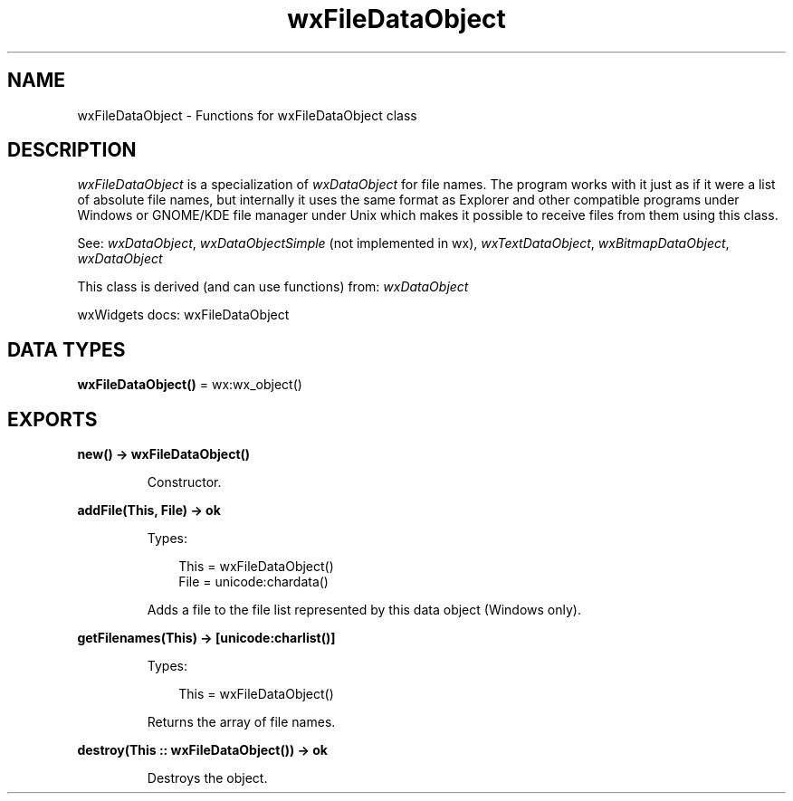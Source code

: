 .TH wxFileDataObject 3 "wx 2.2.2" "wxWidgets team." "Erlang Module Definition"
.SH NAME
wxFileDataObject \- Functions for wxFileDataObject class
.SH DESCRIPTION
.LP
\fIwxFileDataObject\fR\& is a specialization of \fIwxDataObject\fR\& for file names\&. The program works with it just as if it were a list of absolute file names, but internally it uses the same format as Explorer and other compatible programs under Windows or GNOME/KDE file manager under Unix which makes it possible to receive files from them using this class\&.
.LP
See: \fIwxDataObject\fR\&, \fIwxDataObjectSimple\fR\& (not implemented in wx), \fIwxTextDataObject\fR\&, \fIwxBitmapDataObject\fR\&, \fIwxDataObject\fR\& 
.LP
This class is derived (and can use functions) from: \fIwxDataObject\fR\&
.LP
wxWidgets docs: wxFileDataObject
.SH DATA TYPES
.nf

\fBwxFileDataObject()\fR\& = wx:wx_object()
.br
.fi
.SH EXPORTS
.LP
.nf

.B
new() -> wxFileDataObject()
.br
.fi
.br
.RS
.LP
Constructor\&.
.RE
.LP
.nf

.B
addFile(This, File) -> ok
.br
.fi
.br
.RS
.LP
Types:

.RS 3
This = wxFileDataObject()
.br
File = unicode:chardata()
.br
.RE
.RE
.RS
.LP
Adds a file to the file list represented by this data object (Windows only)\&.
.RE
.LP
.nf

.B
getFilenames(This) -> [unicode:charlist()]
.br
.fi
.br
.RS
.LP
Types:

.RS 3
This = wxFileDataObject()
.br
.RE
.RE
.RS
.LP
Returns the array of file names\&.
.RE
.LP
.nf

.B
destroy(This :: wxFileDataObject()) -> ok
.br
.fi
.br
.RS
.LP
Destroys the object\&.
.RE